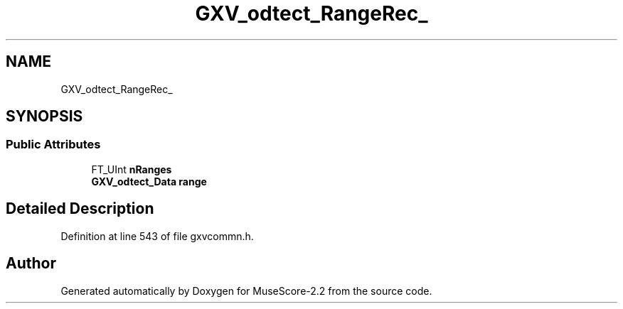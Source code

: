 .TH "GXV_odtect_RangeRec_" 3 "Mon Jun 5 2017" "MuseScore-2.2" \" -*- nroff -*-
.ad l
.nh
.SH NAME
GXV_odtect_RangeRec_
.SH SYNOPSIS
.br
.PP
.SS "Public Attributes"

.in +1c
.ti -1c
.RI "FT_UInt \fBnRanges\fP"
.br
.ti -1c
.RI "\fBGXV_odtect_Data\fP \fBrange\fP"
.br
.in -1c
.SH "Detailed Description"
.PP 
Definition at line 543 of file gxvcommn\&.h\&.

.SH "Author"
.PP 
Generated automatically by Doxygen for MuseScore-2\&.2 from the source code\&.
